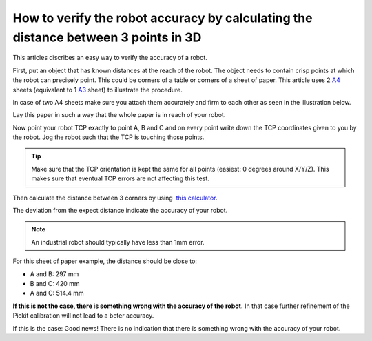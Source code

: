 How to verify the robot accuracy by calculating the distance between 3 points in 3D
===================================================================================

This articles discribes an easy way to verify the accuracy of a robot.

First, put an object that has known distances at the reach of the robot.
The object needs to contain crisp points at which the robot can precisely point.
This could be corners of a table or corners of a sheet of paper.
This article uses 2 `A4 <https://en.wikipedia.org/wiki/Paper_size#/media/File:A_size_illustration2.svg>`__ sheets (equivalent to 1 \ `A3 <https://en.wikipedia.org/wiki/Paper_size#/media/File:A_size_illustration2.svg>`__ sheet)
to illustrate the procedure.

In case of two A4 sheets make sure you attach them accurately and firm to each other as seen in the illustration below.

.. image:: /assets/images/faq/verify-accuracy-paper.png

Lay this paper in such a way that the whole paper is in reach of your robot.

Now point your robot TCP exactly to point A, B and C and on every point write down the TCP coordinates given to you by the robot.
Jog the robot such that the TCP is touching those points. 

.. tip::
  Make sure that the TCP orientation is kept the same for all points (easiest: 0 degrees around X/Y/Z). This makes sure that eventual TCP errors are not affecting this test.

Then calculate the distance between 3 corners by using  `this calculator <http://www.calculatorsoup.com/calculators/geometry-solids/distance-two-points.php>`__.

The deviation from the expect distance indicate the accuracy of your robot.

.. note::
  An industrial robot should typically have less than 1mm error.

For this sheet of paper example, the distance should be close to:

-  A and B: 297 mm
-  B and C: 420 mm
-  A and C: 514.4 mm

**If this is not the case, there is something wrong with the accuracy of the robot.** In that case further refinement of the Pickit calibration will not lead to a beter accuracy.

If this is the case: Good news! There is no indication that there is something wrong with the accuracy of your robot. 
